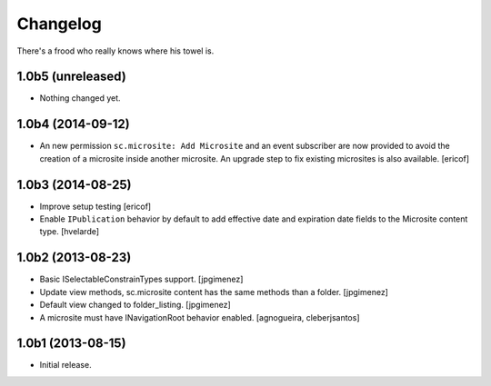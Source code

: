 Changelog
---------

There's a frood who really knows where his towel is.

1.0b5 (unreleased)
^^^^^^^^^^^^^^^^^^

- Nothing changed yet.


1.0b4 (2014-09-12)
^^^^^^^^^^^^^^^^^^

- An new permission ``sc.microsite: Add Microsite`` and an event subscriber are now provided to avoid the creation of a microsite inside another microsite.
  An upgrade step to fix existing microsites is also available.
  [ericof]


1.0b3 (2014-08-25)
^^^^^^^^^^^^^^^^^^

- Improve setup testing
  [ericof]

- Enable ``IPublication`` behavior by default to add effective date and expiration date fields to the Microsite content type.
  [hvelarde]


1.0b2 (2013-08-23)
^^^^^^^^^^^^^^^^^^

- Basic ISelectableConstrainTypes support. [jpgimenez]

- Update view methods, sc.microsite content has the same methods than a
  folder. [jpgimenez]

- Default view changed to folder_listing. [jpgimenez]

- A microsite must have INavigationRoot behavior enabled.
  [agnogueira, cleberjsantos]


1.0b1 (2013-08-15)
^^^^^^^^^^^^^^^^^^

- Initial release.
